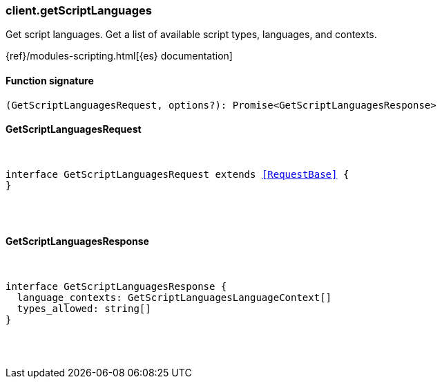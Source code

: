 [[reference-get_script_languages]]

////////
===========================================================================================================================
||                                                                                                                       ||
||                                                                                                                       ||
||                                                                                                                       ||
||        ██████╗ ███████╗ █████╗ ██████╗ ███╗   ███╗███████╗                                                            ||
||        ██╔══██╗██╔════╝██╔══██╗██╔══██╗████╗ ████║██╔════╝                                                            ||
||        ██████╔╝█████╗  ███████║██║  ██║██╔████╔██║█████╗                                                              ||
||        ██╔══██╗██╔══╝  ██╔══██║██║  ██║██║╚██╔╝██║██╔══╝                                                              ||
||        ██║  ██║███████╗██║  ██║██████╔╝██║ ╚═╝ ██║███████╗                                                            ||
||        ╚═╝  ╚═╝╚══════╝╚═╝  ╚═╝╚═════╝ ╚═╝     ╚═╝╚══════╝                                                            ||
||                                                                                                                       ||
||                                                                                                                       ||
||    This file is autogenerated, DO NOT send pull requests that changes this file directly.                             ||
||    You should update the script that does the generation, which can be found in:                                      ||
||    https://github.com/elastic/elastic-client-generator-js                                                             ||
||                                                                                                                       ||
||    You can run the script with the following command:                                                                 ||
||       npm run elasticsearch -- --version <version>                                                                    ||
||                                                                                                                       ||
||                                                                                                                       ||
||                                                                                                                       ||
===========================================================================================================================
////////

[discrete]
[[client.getScriptLanguages]]
=== client.getScriptLanguages

Get script languages. Get a list of available script types, languages, and contexts.

{ref}/modules-scripting.html[{es} documentation]

[discrete]
==== Function signature

[source,ts]
----
(GetScriptLanguagesRequest, options?): Promise<GetScriptLanguagesResponse>
----

[discrete]
==== GetScriptLanguagesRequest

[pass]
++++
<pre>
++++
interface GetScriptLanguagesRequest extends <<RequestBase>> {
}

[pass]
++++
</pre>
++++
[discrete]
==== GetScriptLanguagesResponse

[pass]
++++
<pre>
++++
interface GetScriptLanguagesResponse {
  language_contexts: GetScriptLanguagesLanguageContext[]
  types_allowed: string[]
}

[pass]
++++
</pre>
++++

